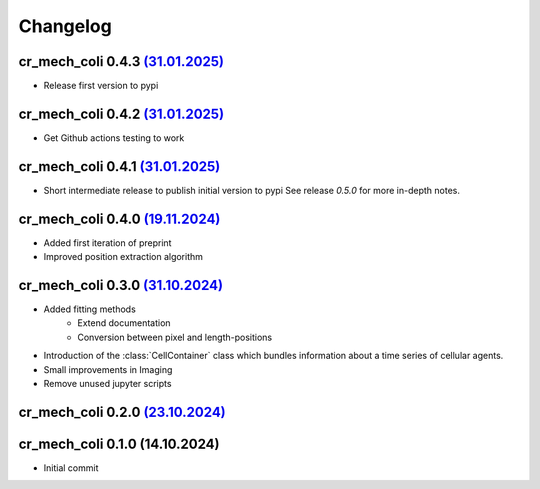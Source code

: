 Changelog
#########

cr_mech_coli 0.4.3 `(31.01.2025) <_static/changelog/0.4.3.diff>`_
-----------------------------------------------------------------

- Release first version to pypi

cr_mech_coli 0.4.2 `(31.01.2025) <_static/changelog/0.4.2.diff>`_
-----------------------------------------------------------------

- Get Github actions testing to work

cr_mech_coli 0.4.1 `(31.01.2025) <_static/changelog/0.4.1.diff>`_
-----------------------------------------------------------------

- Short intermediate release to publish initial version to pypi
  See release `0.5.0` for more in-depth notes.

cr_mech_coli 0.4.0 `(19.11.2024) <_static/changelog/0.4.0.diff>`_
-----------------------------------------------------------------

- Added first iteration of preprint
- Improved position extraction algorithm

cr_mech_coli 0.3.0 `(31.10.2024) <_static/changelog/0.3.0.diff>`_
-----------------------------------------------------------------

- Added fitting methods
    - Extend documentation
    - Conversion between pixel and length-positions
- Introduction of the :class:`CellContainer` class which bundles information about a time series of
  cellular agents.
- Small improvements in Imaging
- Remove unused jupyter scripts

cr_mech_coli 0.2.0 `(23.10.2024) <_static/changelog/0.2.0.diff>`_
-----------------------------------------------------------------

cr_mech_coli 0.1.0 (14.10.2024)
-------------------------------

- Initial commit
